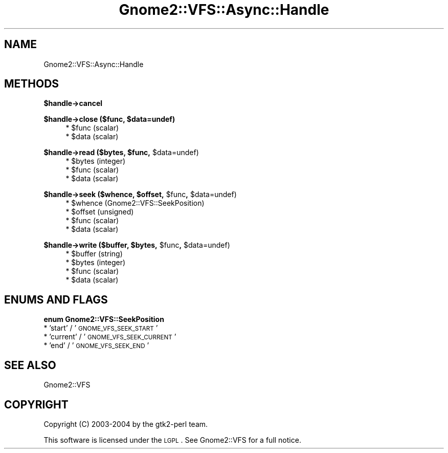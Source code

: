 .\" Automatically generated by Pod::Man v1.37, Pod::Parser v1.3
.\"
.\" Standard preamble:
.\" ========================================================================
.de Sh \" Subsection heading
.br
.if t .Sp
.ne 5
.PP
\fB\\$1\fR
.PP
..
.de Sp \" Vertical space (when we can't use .PP)
.if t .sp .5v
.if n .sp
..
.de Vb \" Begin verbatim text
.ft CW
.nf
.ne \\$1
..
.de Ve \" End verbatim text
.ft R
.fi
..
.\" Set up some character translations and predefined strings.  \*(-- will
.\" give an unbreakable dash, \*(PI will give pi, \*(L" will give a left
.\" double quote, and \*(R" will give a right double quote.  | will give a
.\" real vertical bar.  \*(C+ will give a nicer C++.  Capital omega is used to
.\" do unbreakable dashes and therefore won't be available.  \*(C` and \*(C'
.\" expand to `' in nroff, nothing in troff, for use with C<>.
.tr \(*W-|\(bv\*(Tr
.ds C+ C\v'-.1v'\h'-1p'\s-2+\h'-1p'+\s0\v'.1v'\h'-1p'
.ie n \{\
.    ds -- \(*W-
.    ds PI pi
.    if (\n(.H=4u)&(1m=24u) .ds -- \(*W\h'-12u'\(*W\h'-12u'-\" diablo 10 pitch
.    if (\n(.H=4u)&(1m=20u) .ds -- \(*W\h'-12u'\(*W\h'-8u'-\"  diablo 12 pitch
.    ds L" ""
.    ds R" ""
.    ds C` ""
.    ds C' ""
'br\}
.el\{\
.    ds -- \|\(em\|
.    ds PI \(*p
.    ds L" ``
.    ds R" ''
'br\}
.\"
.\" If the F register is turned on, we'll generate index entries on stderr for
.\" titles (.TH), headers (.SH), subsections (.Sh), items (.Ip), and index
.\" entries marked with X<> in POD.  Of course, you'll have to process the
.\" output yourself in some meaningful fashion.
.if \nF \{\
.    de IX
.    tm Index:\\$1\t\\n%\t"\\$2"
..
.    nr % 0
.    rr F
.\}
.\"
.\" For nroff, turn off justification.  Always turn off hyphenation; it makes
.\" way too many mistakes in technical documents.
.hy 0
.if n .na
.\"
.\" Accent mark definitions (@(#)ms.acc 1.5 88/02/08 SMI; from UCB 4.2).
.\" Fear.  Run.  Save yourself.  No user-serviceable parts.
.    \" fudge factors for nroff and troff
.if n \{\
.    ds #H 0
.    ds #V .8m
.    ds #F .3m
.    ds #[ \f1
.    ds #] \fP
.\}
.if t \{\
.    ds #H ((1u-(\\\\n(.fu%2u))*.13m)
.    ds #V .6m
.    ds #F 0
.    ds #[ \&
.    ds #] \&
.\}
.    \" simple accents for nroff and troff
.if n \{\
.    ds ' \&
.    ds ` \&
.    ds ^ \&
.    ds , \&
.    ds ~ ~
.    ds /
.\}
.if t \{\
.    ds ' \\k:\h'-(\\n(.wu*8/10-\*(#H)'\'\h"|\\n:u"
.    ds ` \\k:\h'-(\\n(.wu*8/10-\*(#H)'\`\h'|\\n:u'
.    ds ^ \\k:\h'-(\\n(.wu*10/11-\*(#H)'^\h'|\\n:u'
.    ds , \\k:\h'-(\\n(.wu*8/10)',\h'|\\n:u'
.    ds ~ \\k:\h'-(\\n(.wu-\*(#H-.1m)'~\h'|\\n:u'
.    ds / \\k:\h'-(\\n(.wu*8/10-\*(#H)'\z\(sl\h'|\\n:u'
.\}
.    \" troff and (daisy-wheel) nroff accents
.ds : \\k:\h'-(\\n(.wu*8/10-\*(#H+.1m+\*(#F)'\v'-\*(#V'\z.\h'.2m+\*(#F'.\h'|\\n:u'\v'\*(#V'
.ds 8 \h'\*(#H'\(*b\h'-\*(#H'
.ds o \\k:\h'-(\\n(.wu+\w'\(de'u-\*(#H)/2u'\v'-.3n'\*(#[\z\(de\v'.3n'\h'|\\n:u'\*(#]
.ds d- \h'\*(#H'\(pd\h'-\w'~'u'\v'-.25m'\f2\(hy\fP\v'.25m'\h'-\*(#H'
.ds D- D\\k:\h'-\w'D'u'\v'-.11m'\z\(hy\v'.11m'\h'|\\n:u'
.ds th \*(#[\v'.3m'\s+1I\s-1\v'-.3m'\h'-(\w'I'u*2/3)'\s-1o\s+1\*(#]
.ds Th \*(#[\s+2I\s-2\h'-\w'I'u*3/5'\v'-.3m'o\v'.3m'\*(#]
.ds ae a\h'-(\w'a'u*4/10)'e
.ds Ae A\h'-(\w'A'u*4/10)'E
.    \" corrections for vroff
.if v .ds ~ \\k:\h'-(\\n(.wu*9/10-\*(#H)'\s-2\u~\d\s+2\h'|\\n:u'
.if v .ds ^ \\k:\h'-(\\n(.wu*10/11-\*(#H)'\v'-.4m'^\v'.4m'\h'|\\n:u'
.    \" for low resolution devices (crt and lpr)
.if \n(.H>23 .if \n(.V>19 \
\{\
.    ds : e
.    ds 8 ss
.    ds o a
.    ds d- d\h'-1'\(ga
.    ds D- D\h'-1'\(hy
.    ds th \o'bp'
.    ds Th \o'LP'
.    ds ae ae
.    ds Ae AE
.\}
.rm #[ #] #H #V #F C
.\" ========================================================================
.\"
.IX Title "Gnome2::VFS::Async::Handle 3pm"
.TH Gnome2::VFS::Async::Handle 3pm "2006-06-19" "perl v5.8.7" "User Contributed Perl Documentation"
.SH "NAME"
Gnome2::VFS::Async::Handle
.SH "METHODS"
.IX Header "METHODS"
.Sh "$handle\->\fBcancel\fP"
.IX Subsection "$handle->cancel"
.ie n .Sh "$handle\->\fBclose\fP ($func, $data=undef)"
.el .Sh "$handle\->\fBclose\fP ($func, \f(CW$data\fP=undef)"
.IX Subsection "$handle->close ($func, $data=undef)"
.RS 4
.ie n .IP "* $func (scalar)" 4
.el .IP "* \f(CW$func\fR (scalar)" 4
.IX Item "$func (scalar)"
.PD 0
.ie n .IP "* $data (scalar)" 4
.el .IP "* \f(CW$data\fR (scalar)" 4
.IX Item "$data (scalar)"
.RE
.RS 4
.RE
.PD
.ie n .Sh "$handle\->\fBread\fP ($bytes, $func\fP, \f(CW$data=undef)"
.el .Sh "$handle\->\fBread\fP ($bytes, \f(CW$func\fP, \f(CW$data\fP=undef)"
.IX Subsection "$handle->read ($bytes, $func, $data=undef)"
.RS 4
.ie n .IP "* $bytes (integer)" 4
.el .IP "* \f(CW$bytes\fR (integer)" 4
.IX Item "$bytes (integer)"
.PD 0
.ie n .IP "* $func (scalar)" 4
.el .IP "* \f(CW$func\fR (scalar)" 4
.IX Item "$func (scalar)"
.ie n .IP "* $data (scalar)" 4
.el .IP "* \f(CW$data\fR (scalar)" 4
.IX Item "$data (scalar)"
.RE
.RS 4
.RE
.PD
.ie n .Sh "$handle\->\fBseek\fP ($whence, $offset\fP, \f(CW$func\fP, \f(CW$data=undef)"
.el .Sh "$handle\->\fBseek\fP ($whence, \f(CW$offset\fP, \f(CW$func\fP, \f(CW$data\fP=undef)"
.IX Subsection "$handle->seek ($whence, $offset, $func, $data=undef)"
.RS 4
.ie n .IP "* $whence (Gnome2::VFS::SeekPosition)" 4
.el .IP "* \f(CW$whence\fR (Gnome2::VFS::SeekPosition)" 4
.IX Item "$whence (Gnome2::VFS::SeekPosition)"
.PD 0
.ie n .IP "* $offset (unsigned)" 4
.el .IP "* \f(CW$offset\fR (unsigned)" 4
.IX Item "$offset (unsigned)"
.ie n .IP "* $func (scalar)" 4
.el .IP "* \f(CW$func\fR (scalar)" 4
.IX Item "$func (scalar)"
.ie n .IP "* $data (scalar)" 4
.el .IP "* \f(CW$data\fR (scalar)" 4
.IX Item "$data (scalar)"
.RE
.RS 4
.RE
.PD
.ie n .Sh "$handle\->\fBwrite\fP ($buffer, $bytes\fP, \f(CW$func\fP, \f(CW$data=undef)"
.el .Sh "$handle\->\fBwrite\fP ($buffer, \f(CW$bytes\fP, \f(CW$func\fP, \f(CW$data\fP=undef)"
.IX Subsection "$handle->write ($buffer, $bytes, $func, $data=undef)"
.RS 4
.ie n .IP "* $buffer (string)" 4
.el .IP "* \f(CW$buffer\fR (string)" 4
.IX Item "$buffer (string)"
.PD 0
.ie n .IP "* $bytes (integer)" 4
.el .IP "* \f(CW$bytes\fR (integer)" 4
.IX Item "$bytes (integer)"
.ie n .IP "* $func (scalar)" 4
.el .IP "* \f(CW$func\fR (scalar)" 4
.IX Item "$func (scalar)"
.ie n .IP "* $data (scalar)" 4
.el .IP "* \f(CW$data\fR (scalar)" 4
.IX Item "$data (scalar)"
.RE
.RS 4
.RE
.PD
.SH "ENUMS AND FLAGS"
.IX Header "ENUMS AND FLAGS"
.Sh "enum Gnome2::VFS::SeekPosition"
.IX Subsection "enum Gnome2::VFS::SeekPosition"
.IP "* 'start' / '\s-1GNOME_VFS_SEEK_START\s0'" 4
.IX Item "'start' / 'GNOME_VFS_SEEK_START'"
.PD 0
.IP "* 'current' / '\s-1GNOME_VFS_SEEK_CURRENT\s0'" 4
.IX Item "'current' / 'GNOME_VFS_SEEK_CURRENT'"
.IP "* 'end' / '\s-1GNOME_VFS_SEEK_END\s0'" 4
.IX Item "'end' / 'GNOME_VFS_SEEK_END'"
.PD
.SH "SEE ALSO"
.IX Header "SEE ALSO"
Gnome2::VFS
.SH "COPYRIGHT"
.IX Header "COPYRIGHT"
Copyright (C) 2003\-2004 by the gtk2\-perl team.
.PP
This software is licensed under the \s-1LGPL\s0.  See Gnome2::VFS for a full notice.
